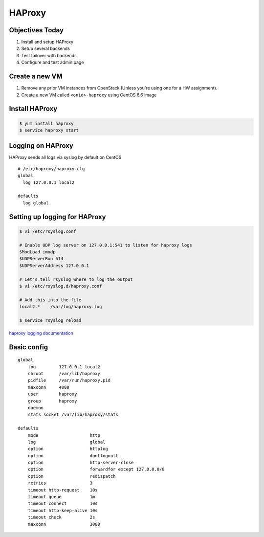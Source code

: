 .. _22_haproxy:

HAProxy
=======

Objectives Today
----------------

1. Install and setup HAProxy
2. Setup several backends
3. Test failover with backends
4. Configure and test admin page

Create a new VM
---------------

1. Remove any prior VM instances from OpenStack (Unless you're using one for a
   HW assignment).
2. Create a new VM called ``<onid>-haproxy`` using CentOS 6.6 image

Install HAProxy
---------------

.. code-block:: bash

  $ yum install haproxy
  $ service haproxy start


Logging on HAProxy
------------------

HAProxy sends all logs via syslog by default on CentOS

::

  # /etc/haproxy/haproxy.cfg
  global
    log 127.0.0.1 local2

  defaults
    log global

Setting up logging for HAProxy
------------------------------

.. code-block:: bash

  $ vi /etc/rsyslog.conf

  # Enable UDP log server on 127.0.0.1:541 to listen for haproxy logs
  $ModLoad imudp
  $UDPServerRun 514
  $UDPServerAddress 127.0.0.1

  # Let's tell rsyslog where to log the output
  $ vi /etc/rsyslog.d/haproxy.conf

  # Add this into the file
  local2.*    /var/log/haproxy.log

  $ service rsyslog reload

`haproxy logging documentation`_

.. _haproxy logging documentation: http://cbonte.github.io/haproxy-dconv/configuration-1.5.html#4.2-log

Basic config
------------

.. rst-class:: codeblock-sm

::

  global
      log         127.0.0.1 local2
      chroot      /var/lib/haproxy
      pidfile     /var/run/haproxy.pid
      maxconn     4000
      user        haproxy
      group       haproxy
      daemon
      stats socket /var/lib/haproxy/stats

  defaults
      mode                    http
      log                     global
      option                  httplog
      option                  dontlognull
      option                  http-server-close
      option                  forwardfor except 127.0.0.0/8
      option                  redispatch
      retries                 3
      timeout http-request    10s
      timeout queue           1m
      timeout connect         10s
      timeout http-keep-alive 10s
      timeout check           2s
      maxconn                 3000
